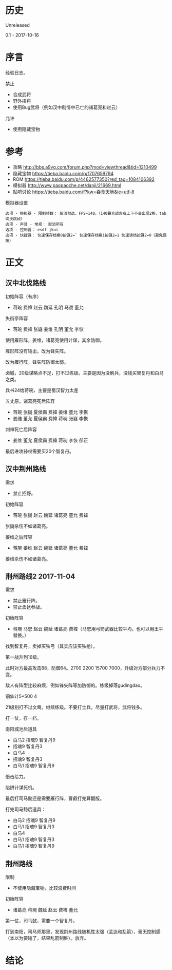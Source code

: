 * 历史
  Unreleased

0.1 - 2017-10-16
* 序言
经验日志。

禁止
- 合成武将
- 野外招将
- 使用Bug武将（例如汉中剧情中已亡的诸葛亮和赵云）

允许
- 使用隐藏宝物
* 参考
- 攻略 http://bbs.a9vg.com/forum.php?mod=viewthread&tid=1210499
- 隐藏宝物 https://tieba.baidu.com/p/1707659794
- ROM https://tieba.baidu.com/p/4462577350?red_tag=1084106392
- 模拟器 http://www.paopaoche.net/danji/21669.html
- 贴吧讨论 https://tieba.baidu.com/f?kw=吞食天地&ie=utf-8

模拟器设置
#+BEGIN_SRC  
选项 - 模拟器 - 限制帧数： 取消勾选，FPS=140。（140最合适左右上下不会出现2格，tab切换跳帧）
选项 - 声音 - 常规： 取消所有
选项 - 控制器： esdf jkui
选项 - 快捷键： 快速保存档案0按键2=` 快速保存档案1按键2=1 快速读档按键2=0（避免误按）
#+END_SRC

* 正文
** 汉中北伐路线
初始阵容（有序）
- 蒋琬 费褘 赵云 魏延 孔明 马谡 董允

失街亭阵容
- 蒋琬 费褘 张嶷 姜维 孔明 董允 李恢

使用雁形阵，姜维，诸葛亮使用计谋，其余防御。

雁形阵没有输出，改为锋矢阵。

改为雁行阵，锋矢阵防御太弱。

卤城，20级谋略点不足，打不过练级。主要是因为没刷兵，没钱买智复丹和白马之类。

兵书24给蒋琬，主要是蜀汉智力太差

五丈原，诸葛亮死后阵容
- 蒋琬 张嶷 夏侯霸 费褘 姜维 董允 李恢
- 姜维 董允 夏侯霸 费褘 蒋琬 张嶷 李恢

刘禅死亡后阵容
- 姜维 董允 夏侯霸 费褘 蒋琬 李恢 郤正

最后进攻孙权需要买20个智复丹。
** 汉中荆州路线
需求
- 禁止招野。

初始阵容
- 蒋琬 张嶷 赵云 魏延 诸葛亮 董允 费褘

张嶷杀伤不如诸葛亮。

姜维之后阵容
- 蒋琬 姜维 赵云 魏延 诸葛亮 董允 费褘

姜维杀伤不如诸葛亮。
** 荆州路线2 2017-11-04
需求
- 禁止雁行阵。
- 禁止孟达参战。

初始阵容
- 蒋琬 马忠 赵云 魏延 诸葛亮 费褘（马忠用弓箭武器比较平均，也可以用王平替换。）

找到智复丹，卖掉买铁弓（其实应该买铁枪）。

第一战升到16级。

此时对方最高攻击88，防御64。2700 2200 15700 7000，升级对方部分兵力不变。

敌人有阵型比较麻烦，例如锋矢阵等加防御的。练级掉落gudingdao。

铜仙计5*500 4

21级别打不过文鸯。继续练级。不要打士兵，尽量打武将，武将钱多。

打一仗，存一档。

南阳城池后道具
- 白马2 招魂9 智复丹9
- 招魂9 智复丹3
- 白马4
- 招魂9 智复丹3
- 白马1 招魂9 智复丹9

倍击给力。

陷阱计谋死机。

最后打司马懿还是需要雁行阵，曹叡打完算翻版。

打完司马懿后道具：
- 白马2 招魂9 智复丹9
- 白马1 招魂9 智复丹3
- 白马4
- 白马1 招魂9 智复丹3
- 白马1 招魂9 智复丹9
** 荆州路线

限制
- 不使用隐藏宝物，比较浪费时间

初始阵容
- 诸葛亮 蒋琬 魏延 赵云 费褘 董允

第一仗，司马懿，需要一个智复丹。

打到南阳，司马师那里，发现荆州路线随机性太强（孟达和乱箭），毫无控制感（本以为要输了，结果乱箭制胜）。放弃。
* 结论



